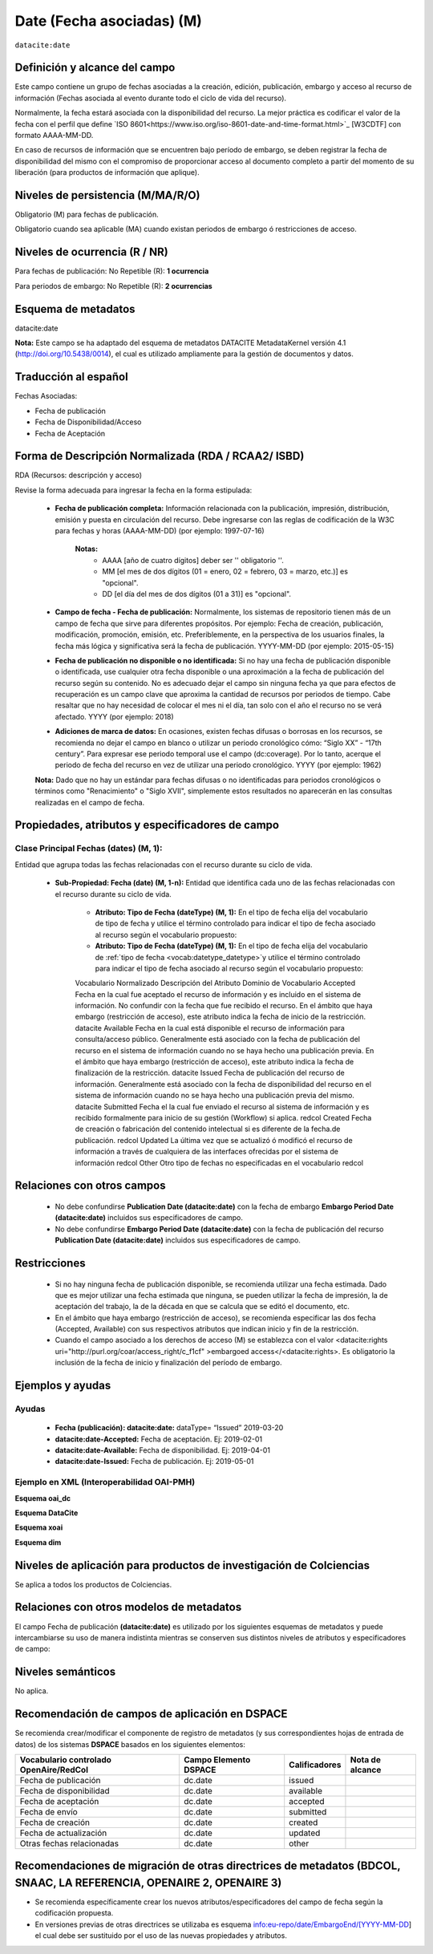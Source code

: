 .. _dci:dateEmbargo:

Date (Fecha asociadas) (M)
==========================

``datacite:date``

Definición y alcance del campo
------------------------------
Este campo contiene un grupo de fechas asociadas a la creación, edición, publicación, embargo y acceso al recurso de información (Fechas asociada al evento durante todo el ciclo de vida del recurso).

..

Normalmente, la fecha estará asociada con la disponibilidad del recurso. La mejor práctica es codificar el valor de la fecha con el perfil que define `ISO 8601<https://www.iso.org/iso-8601-date-and-time-format.html>`_ [W3CDTF] con formato AAAA-MM-DD.

..

En caso de recursos de información que se encuentren bajo período de embargo,  se deben registrar la fecha de disponibilidad del mismo con el compromiso de proporcionar acceso al documento completo a partir del momento de su liberación  (para productos de información que aplique).


Niveles de persistencia (M/MA/R/O)
------------------------------------
Obligatorio (M) para fechas de publicación.

..

Obligatorio cuando sea aplicable (MA) cuando existan periodos de embargo ó restricciones de acceso.


Niveles de ocurrencia (R / NR)
------------------------------
Para fechas de publicación: No Repetible (R): **1 ocurrencia**

..

Para periodos de embargo: No Repetible (R): **2 ocurrencias**

Esquema de metadatos
--------------------
datacite:date

..

**Nota:** Este campo se ha adaptado del esquema de metadatos DATACITE MetadataKernel versión 4.1 (http://doi.org/10.5438/0014), el cual es utilizado ampliamente para la gestión de documentos y datos.

Traducción al español
---------------------
Fechas Asociadas:

- Fecha de publicación 
- Fecha de Disponibilidad/Acceso
- Fecha de Aceptación

Forma de Descripción Normalizada (RDA / RCAA2/ ISBD)
----------------------------------------------
RDA (Recursos: descripción y acceso)

Revise la forma adecuada para ingresar la fecha en la forma estipulada:

	- **Fecha de publicación completa:**  Información relacionada con la publicación, impresión, distribución, emisión y puesta en circulación del recurso. Debe ingresarse con las reglas de codificación de la W3C para fechas y horas (AAAA-MM-DD) (por ejemplo: 1997-07-16)
	
		**Notas:** 
			- AAAA [año de cuatro dígitos] deber ser '' obligatorio ''.
			- MM [el mes de dos dígitos (01 = enero, 02 = febrero, 03 = marzo, etc.)] es "opcional".
			- DD [el día del mes de dos dígitos (01 a 31)] es "opcional".

	- **Campo de fecha - Fecha de publicación:** Normalmente, los sistemas de repositorio tienen más de un campo de fecha que sirve para diferentes propósitos. Por ejemplo: Fecha de creación, publicación, modificación, promoción, emisión, etc. Preferiblemente, en la perspectiva de los usuarios finales, la fecha más lógica y significativa será la fecha de publicación. YYYY-MM-DD (por ejemplo: 2015-05-15)

	- **Fecha de publicación no disponible o no identificada:** Si no hay una fecha de publicación disponible o identificada, use cualquier otra fecha disponible o una aproximación a la fecha de publicación del recurso según su contenido. No es adecuado dejar el campo sin ninguna fecha ya que para efectos de recuperación es un campo clave que aproxima la cantidad de recursos por periodos de tiempo. Cabe resaltar que no hay necesidad de colocar el mes ni el día, tan solo con el año el recurso no se verá afectado. YYYY (por ejemplo: 2018)

	- **Adiciones de marca de datos:** En ocasiones, existen fechas difusas o borrosas en los recursos, se recomienda no dejar el campo en blanco o utilizar un periodo cronológico cómo: “Siglo XX” - “17th century”. Para expresar ese periodo temporal use el campo (dc:coverage). Por lo tanto, acerque el periodo de fecha del recurso en vez de utilizar una periodo cronológico. YYYY (por ejemplo: 1962)

	**Nota:** Dado que no hay un estándar para fechas difusas o no identificadas para periodos cronológicos o términos como "Renacimiento" o "Siglo XVII", simplemente estos resultados no aparecerán en las consultas realizadas en el campo de fecha.


Propiedades, atributos y especificadores de campo
-------------------------------------------------

Clase Principal Fechas (dates) (M, 1): 
++++++++++++++++++++++++++++++++++++++

Entidad que agrupa todas las fechas relacionadas con el recurso durante su ciclo de vida.

	- **Sub-Propiedad: Fecha (date) (M, 1-n):** Entidad que identifica cada uno de las fechas relacionadas con el recurso durante su ciclo de vida.
	  
		- **Atributo: Tipo de Fecha (dateType) (M, 1):**  En el tipo de fecha elija del vocabulario de tipo de fecha y utilice el término controlado para indicar el tipo de fecha asociado al recurso según el vocabulario propuesto:
		  
		- **Atributo: Tipo de Fecha (dateType) (M, 1):**  En el tipo de fecha elija del vocabulario de :ref:`tipo de fecha <vocab:datetype_datetype>`y utilice el término controlado para indicar el tipo de fecha asociado al recurso según el vocabulario propuesto:

		Vocabulario Normalizado  Descripción del Atributo  Dominio de Vocabulario
		Accepted  Fecha en la cual fue aceptado el recurso de información y es incluido en el sistema de información. No confundir con la fecha que fue recibido el recurso. En el ámbito que haya embargo (restricción de acceso), este atributo indica la fecha de inicio de la restricción.  datacite
		Available  Fecha en la cual está disponible el recurso de información para consulta/acceso público. Generalmente está asociado con la fecha de publicación del recurso en el sistema de información cuando no se haya hecho una publicación previa. En el ámbito que haya embargo (restricción de acceso), este atributo indica la fecha de finalización de la restricción.  datacite
		Issued  Fecha de publicación del recurso de información. Generalmente está asociado con la fecha de disponibilidad del recurso en el sistema de información cuando no se haya hecho una publicación previa del mismo.  datacite
		Submitted  Fecha el la cual fue enviado el recurso al sistema de información y es recibido formalmente para inicio de su gestión (Workflow) si aplica.  redcol
		Created  Fecha de creación o fabricación del contenido intelectual si es diferente de la fecha.de publicación.  redcol
		Updated  La última vez que se actualizó ó modificó el recurso de información a través de cualquiera de las interfaces ofrecidas por el sistema de información  redcol
		Other  Otro tipo de fechas no especificadas en el vocabulario  redcol


Relaciones con otros campos
---------------------------

	- No debe confundirse **Publication Date (datacite:date)** con la fecha de embargo **Embargo Period Date (datacite:date)** incluidos sus especificadores de campo.
	- No debe confundirse  **Embargo Period Date (datacite:date)** con la fecha de publicación del recurso **Publication Date (datacite:date)** incluidos sus especificadores de campo.


Restricciones
-------------

	- Si no hay ninguna fecha de publicación disponible, se recomienda utilizar una fecha estimada. Dado que es mejor utilizar una fecha estimada que ninguna, se pueden utilizar la fecha de impresión, la de aceptación del trabajo, la de la década en que se calcula que se editó el documento, etc.
	- En el ámbito que haya embargo (restricción de acceso), se recomienda especificar las dos fecha (Accepted, Available) con sus respectivos atributos que indican inicio y fin de la restricción.
	- Cuando el campo asociado a los derechos de acceso (M) se establezca con el valor <datacite:rights uri="http://purl.org/coar/access_right/c_f1cf" >embargoed access</<datacite:rights>. Es obligatorio la inclusión de la fecha de inicio y finalización del período de embargo.


Ejemplos y ayudas
-----------------

Ayudas
++++++

	- **Fecha (publicación): datacite:date:** dataType= “Issued” 2019-03-20
	- **datacite:date-Accepted:** Fecha de aceptación. Ej: 2019-02-01
	- **datacite:date-Available:** Fecha de disponibilidad. Ej: 2019-04-01
	- **datacite:date-Issued:** Fecha de publicación. Ej: 2019-05-01

Ejemplo en XML (Interoperabilidad OAI-PMH)
++++++++++++++++++++++++++++++++++++++++++

**Esquema oai_dc**

.. code-block:: xml
   :linenos:

   	<dc:date>2017-02-10T22:11:00Z</dc:date>
   	<dc:date>2017-02-10T22:11:00Z</dc:date>
   	<dc:date>2017</dc:date>

**Esquema DataCite**

.. code-block:: xml
   :linenos:

   	<datacite:dates>
  		<datacite:date dateType="Accepted">2011-12-01</datacite:date>
  		<datacite:date dateType="Available">2012-12-01</datacite:date>
  		<datacite:date dateType="Issued">2010-12-25</datacite:date>
	</datacite:dates>


**Esquema xoai**

.. code-block:: xml
   :linenos:

   	<element name="date">
	<element name="accessioned">
	<element name="none">
	<field name="value">2017-02-10T22:11:00Z</field>
	</element>
	</element>
	<element name="available">
	<element name="none">
	<field name="value">2017-02-10T22:11:00Z</field>
	</element>
	</element>
	<element name="issued">
	<element name="none">
	<field name="value">2017</field>
	</element>
	</element>
	</element>

**Esquema dim**

.. code-block:: xml
   :linenos:

    <dim:field mdschema="dc" element="date" qualifier="accessioned">2017-02-10T22:11:00Z</dim:field>
	<dim:field mdschema="dc" element="date" qualifier="available">2017-02-10T22:11:00Z</dim:field>
	<dim:field mdschema="dc" element="date" qualifier="issued">2017</dim:field>

Niveles de aplicación para  productos de investigación de Colciencias
---------------------------------------------------------------------
Se aplica a todos los productos de Colciencias.

Relaciones con otros modelos de metadatos
-----------------------------------------
El campo Fecha de publicación **(datacite:date)** es utilizado por los siguientes esquemas de metadatos y puede intercambiarse su uso de manera indistinta mientras se conserven sus distintos niveles de atributos y especificadores de campo:

+----------------------+------------------------------------------------+
| Esquema de Metadatos | Campo Relacionado                              |
+======================+================================================+
| dc                   | * dc.date                                      |
|					   | * dc.date.issued 								|
+----------------------+------------------------------------------------+
| dcterms              | dcterms.date                                   |
+----------------------+------------------------------------------------+
| lom                  | lom.meta-metadatos.date                        |
+----------------------+------------------------------------------------+
| marcxml              | field:008 (00-05,06,07-10,11-14) 046, 260, 264 |
+----------------------+------------------------------------------------+

Niveles semánticos
------------------

No aplica.

Recomendación de campos de aplicación en DSPACE
-----------------------------------------------
Se recomienda crear/modificar el componente de registro de metadatos (y sus correspondientes hojas de entrada de datos) de los sistemas **DSPACE** basados en los siguientes elementos:

+----------------------------------------+-----------------------+---------------+-----------------+
| Vocabulario controlado OpenAire/RedCol | Campo Elemento DSPACE | Calificadores | Nota de alcance |
+========================================+=======================+===============+=================+
| Fecha de publicación                   | dc.date               | issued        |                 |
+----------------------------------------+-----------------------+---------------+-----------------+
| Fecha de disponibilidad                | dc.date               | available     |                 |
+----------------------------------------+-----------------------+---------------+-----------------+
| Fecha de aceptación                    | dc.date               | accepted      |                 |
+----------------------------------------+-----------------------+---------------+-----------------+
| Fecha de envío                         | dc.date               | submitted     |                 |
+----------------------------------------+-----------------------+---------------+-----------------+
| Fecha de creación                      | dc.date               | created       |                 |
+----------------------------------------+-----------------------+---------------+-----------------+
| Fecha de actualización                 | dc.date               | updated       |                 |
+----------------------------------------+-----------------------+---------------+-----------------+
| Otras fechas relacionadas              | dc.date               | other         |                 |
+----------------------------------------+-----------------------+---------------+-----------------+


Recomendaciones de migración de otras directrices de metadatos (BDCOL, SNAAC, LA REFERENCIA, OPENAIRE 2, OPENAIRE 3)
--------------------------------------------------------------------------------------------------------------------

- Se recomienda específicamente crear los nuevos atributos/especificadores del campo de fecha según la codificación propuesta.

- En versiones previas de otras directrices se utilizaba es esquema info:eu-repo/date/EmbargoEnd/[YYYY-MM-DD] el cual debe ser sustituido por el uso de las nuevas propiedades y atributos.
